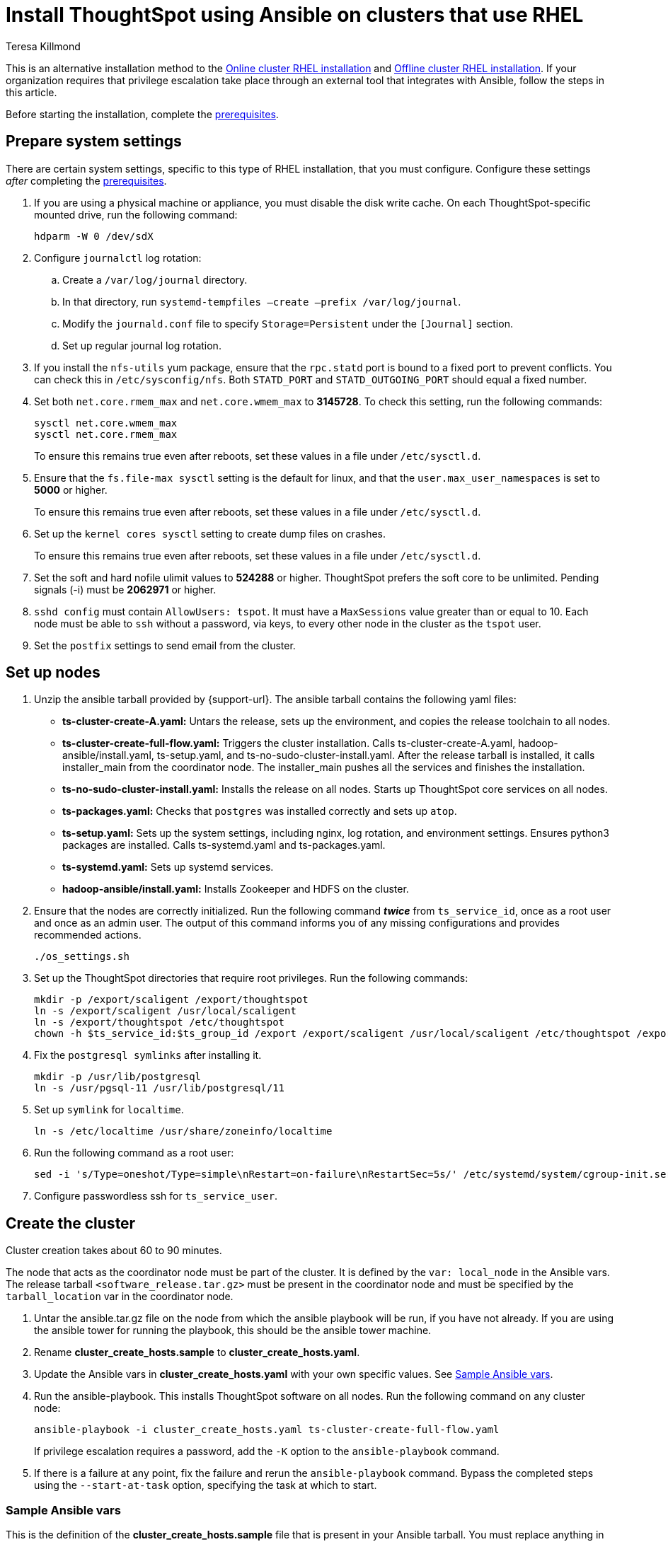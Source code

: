 = Install ThoughtSpot using Ansible on clusters that use RHEL
:last_updated: 12/8/2022
:author: Teresa Killmond
:linkattrs:
:experimental:
:description: Install ThoughtSpot using Ansible on RHEL clusters.

This is an alternative installation method to the xref:rhel-install-online.adoc[Online cluster RHEL installation] and xref:rhel-install-offline.adoc[Offline cluster RHEL installation]. If your organization requires that privilege escalation take place through an external tool that integrates with Ansible, follow the steps in this article.

Before starting the installation, complete the xref:rhel-prerequisites.adoc[prerequisites].

[#system-settings]
== Prepare system settings
There are certain system settings, specific to this type of RHEL installation, that you must configure. Configure these settings _after_ completing the xref:rhel-prerequisites.adoc[prerequisites].

. If you are using a physical machine or appliance, you must disable the disk write cache. On each ThoughtSpot-specific mounted drive, run the following command:
+
[source,bash]
----
hdparm -W 0 /dev/sdX
----

. Configure `journalctl` log rotation:
.. Create a `/var/log/journal` directory.
.. In that directory, run `systemd-tempfiles –create –prefix /var/log/journal`.
.. Modify the `journald.conf` file to specify `Storage=Persistent` under the `[Journal]` section.
.. Set up regular journal log rotation.
. If you install the `nfs-utils` yum package, ensure that the `rpc.statd` port is bound to a fixed port to prevent conflicts. You can check this in `/etc/sysconfig/nfs`. Both `STATD_PORT` and `STATD_OUTGOING_PORT` should equal a fixed number.
. Set both `net.core.rmem_max` and `net.core.wmem_max` to *3145728*. To check this setting, run the following commands:
+
[source,bash]
----
sysctl net.core.wmem_max
sysctl net.core.rmem_max
----
+
To ensure this remains true even after reboots, set these values in a file under `/etc/sysctl.d`.
. Ensure that the `fs.file-max sysctl` setting is the default for linux, and that the `user.max_user_namespaces` is set to *5000* or higher.
+
To ensure this remains true even after reboots, set these values in a file under `/etc/sysctl.d`.
. Set up the `kernel cores sysctl` setting to create dump files on crashes.
+
To ensure this remains true even after reboots, set these values in a file under `/etc/sysctl.d`.
. Set the soft and hard nofile ulimit values to *524288* or higher. ThoughtSpot prefers the soft core to be unlimited. Pending signals (-i) must be *2062971* or higher.
. `sshd config` must contain `AllowUsers: tspot`. It must have a `MaxSessions` value greater than or equal to 10. Each node must be able to `ssh` without a password, via keys, to every other node in the cluster as the `tspot` user.
. Set the `postfix` settings to send email from the cluster.

== Set up nodes

. Unzip the ansible tarball provided by {support-url}. The ansible tarball contains the following yaml files:
+
--
* *ts-cluster-create-A.yaml:* Untars the release, sets up the environment, and copies the release toolchain to all nodes.
* *ts-cluster-create-full-flow.yaml:* Triggers the cluster installation. Calls ts-cluster-create-A.yaml, hadoop-ansible/install.yaml, ts-setup.yaml, and ts-no-sudo-cluster-install.yaml. After the release tarball is installed, it calls installer_main from the coordinator node. The installer_main pushes all the services and finishes the installation.
* *ts-no-sudo-cluster-install.yaml:* Installs the release on all nodes. Starts up ThoughtSpot core services on all nodes.
* *ts-packages.yaml:* Checks that `postgres` was installed correctly and sets up `atop`.
* *ts-setup.yaml:* Sets up the system settings, including nginx, log rotation, and environment settings. Ensures python3 packages are installed. Calls ts-systemd.yaml and ts-packages.yaml.
* *ts-systemd.yaml:* Sets up systemd services.
* *hadoop-ansible/install.yaml:* Installs Zookeeper and HDFS on the cluster.
--

. Ensure that the nodes are correctly initialized. Run the following command *_twice_* from `ts_service_id`, once as a root user and once as an admin user. The output of this command informs you of any missing configurations and provides recommended actions.
+
[source,bash]
----
./os_settings.sh
----
. Set up the ThoughtSpot directories that require root privileges. Run the following commands:
+
[source,bash]
----
mkdir -p /export/scaligent /export/thoughtspot
ln -s /export/scaligent /usr/local/scaligent
ln -s /export/thoughtspot /etc/thoughtspot
chown -h $ts_service_id:$ts_group_id /export /export/scaligent /usr/local/scaligent /etc/thoughtspot /export/thoughtspot
----

. Fix the `postgresql symlinks` after installing it.
+
[source,bash]
----
mkdir -p /usr/lib/postgresql
ln -s /usr/pgsql-11 /usr/lib/postgresql/11
----

. Set up `symlink` for `localtime`.
+
[source,bash]
----
ln -s /etc/localtime /usr/share/zoneinfo/localtime
----
. Run the following command as a root user:
+
[source,bash]
----
sed -i 's/Type=oneshot/Type=simple\nRestart=on-failure\nRestartSec=5s/' /etc/systemd/system/cgroup-init.service
----
. Configure passwordless ssh for `ts_service_user`.

== Create the cluster

Cluster creation takes about 60 to 90 minutes.

The node that acts as the coordinator node must be part of the cluster. It is defined by the `var: local_node` in the Ansible vars. The release tarball `<software_release.tar.gz>` must be present in the coordinator node and must be specified by the `tarball_location` var in the coordinator node.

. Untar the ansible.tar.gz file on the node from which the ansible playbook will be run, if you have not already. If you are using the ansible tower for running the playbook, this should be the ansible tower machine.
. Rename *cluster_create_hosts.sample* to *cluster_create_hosts.yaml*.
. Update the Ansible vars in *cluster_create_hosts.yaml* with your own specific values. See <<ansible-vars,Sample Ansible vars>>.
. Run the ansible-playbook. This installs ThoughtSpot software on all nodes. Run the following command on any cluster node:
+
[source,bash]
----
ansible-playbook -i cluster_create_hosts.yaml ts-cluster-create-full-flow.yaml
----
+
If privilege escalation requires a password, add the `-K` option to the `ansible-playbook` command.
. If there is a failure at any point, fix the failure and rerun the `ansible-playbook` command. Bypass the completed steps using the `--start-at-task` option, specifying the task at which to start.

[#ansible-vars]
=== Sample Ansible vars

This is the definition of the *cluster_create_hosts.sample* file that is present in your Ansible tarball. You must replace anything in this file within `<>` with your own specific information.

[source,bash]
----
all:
hosts:
# List of IPs of the nodes in the cluster
<node_ip1>:
<node_ip2>:
vars:
ssh_user: <ts_service_user>
username: <ts_service_user>
groupname: <ts_service_group>
env: {}
ssh_private_key: <private key use for ssh>
tarball_location: <Release tarball complete path>
cluster_id: <Cluster id>
cluster_name: <Cluster name>
ramdisk_size: <size of ramdisk for falcon> # The default is 50619136k (50Gb)
# ThoughtSpot variables. Do not modify.
release_location: /export/releases/root/
installer_spec_path: /usr/local/scaligent/install/install_config
pgversion: 11
layout_file: /tmp/hadoop_config.json
no_sudo: 1
minimal_sudo_install: 1
offline: 1
skip_r: 1
skip_local_user_creation: 1
----
